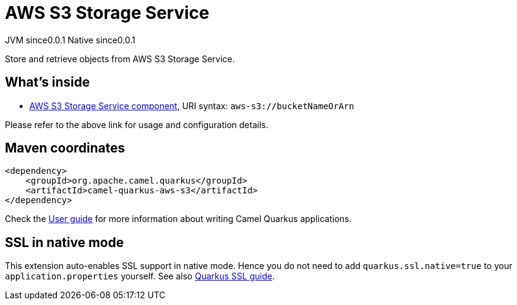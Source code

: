 // Do not edit directly!
// This file was generated by camel-quarkus-maven-plugin:update-extension-doc-page
= AWS S3 Storage Service
:page-aliases: extensions/aws-s3.adoc
:cq-artifact-id: camel-quarkus-aws-s3
:cq-native-supported: true
:cq-status: Stable
:cq-description: Store and retrieve objects from AWS S3 Storage Service.
:cq-deprecated: true
:cq-jvm-since: 0.0.1
:cq-native-since: 0.0.1

[.badges]
[.badge-key]##JVM since##[.badge-supported]##0.0.1## [.badge-key]##Native since##[.badge-supported]##0.0.1##

Store and retrieve objects from AWS S3 Storage Service.

== What's inside

* xref:{cq-camel-components}::aws-s3-component.adoc[AWS S3 Storage Service component], URI syntax: `aws-s3://bucketNameOrArn`

Please refer to the above link for usage and configuration details.

== Maven coordinates

[source,xml]
----
<dependency>
    <groupId>org.apache.camel.quarkus</groupId>
    <artifactId>camel-quarkus-aws-s3</artifactId>
</dependency>
----

Check the xref:user-guide/index.adoc[User guide] for more information about writing Camel Quarkus applications.

== SSL in native mode

This extension auto-enables SSL support in native mode. Hence you do not need to add
`quarkus.ssl.native=true` to your `application.properties` yourself. See also
https://quarkus.io/guides/native-and-ssl[Quarkus SSL guide].
